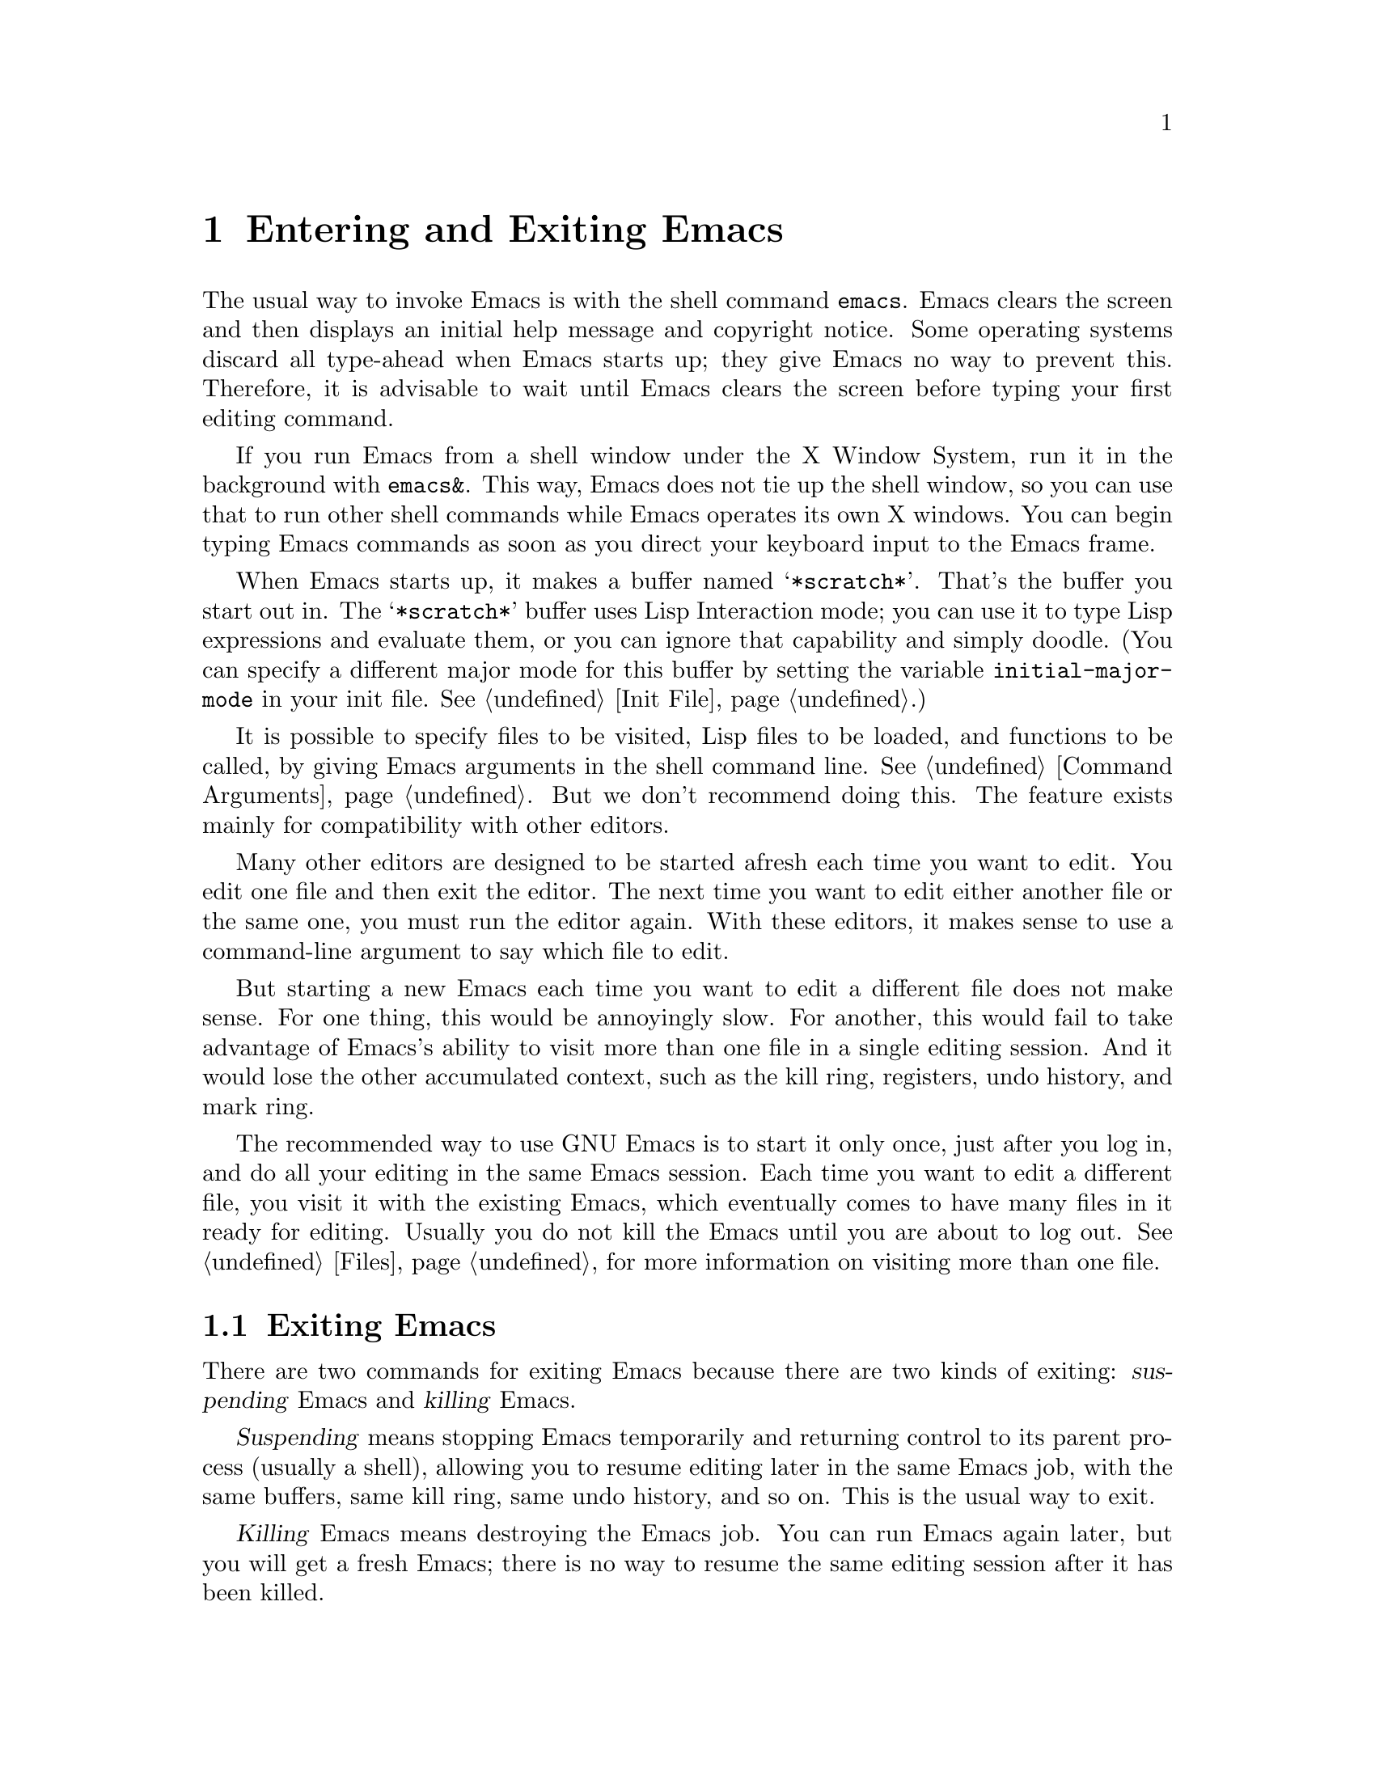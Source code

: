 @c This is part of the Emacs manual.
@c Copyright (C) 1985, 1986, 1987, 1993, 1994, 1995 Free Software Foundation, Inc.
@c See file emacs.texi for copying conditions.
@node Entering Emacs, Exiting, Text Characters, Top
@chapter Entering and Exiting Emacs
@cindex entering Emacs
@cindex starting Emacs 

  The usual way to invoke Emacs is with the shell command @command{emacs}.
Emacs clears the screen and then displays an initial help message and
copyright notice.  Some operating systems discard all type-ahead when
Emacs starts up; they give Emacs no way to prevent this.  Therefore, it
is advisable to wait until Emacs clears the screen before typing your
first editing command.

  If you run Emacs from a shell window under the X Window System, run it
in the background with @command{emacs&}.  This way, Emacs does not tie up
the shell window, so you can use that to run other shell commands while
Emacs operates its own X windows.  You can begin typing Emacs commands
as soon as you direct your keyboard input to the Emacs frame.

@vindex initial-major-mode
  When Emacs starts up, it makes a buffer named @samp{*scratch*}.
That's the buffer you start out in.  The @samp{*scratch*} buffer uses Lisp
Interaction mode; you can use it to type Lisp expressions and evaluate
them, or you can ignore that capability and simply doodle.  (You can
specify a different major mode for this buffer by setting the variable
@code{initial-major-mode} in your init file.  @xref{Init File}.)

  It is possible to specify files to be visited, Lisp files to be
loaded, and functions to be called, by giving Emacs arguments in the
shell command line.  @xref{Command Arguments}.  But we don't recommend
doing this.  The feature exists mainly for compatibility with other
editors.

  Many other editors are designed to be started afresh each time you
want to edit.  You edit one file and then exit the editor.  The next
time you want to edit either another file or the same one, you must run
the editor again.  With these editors, it makes sense to use a
command-line argument to say which file to edit.

  But starting a new Emacs each time you want to edit a different file
does not make sense.  For one thing, this would be annoyingly slow.
For another, this would fail to take advantage of Emacs's ability to
visit more than one file in a single editing session.  And it would
lose the other accumulated context, such as the kill ring, registers,
undo history, and mark ring.

  The recommended way to use GNU Emacs is to start it only once, just
after you log in, and do all your editing in the same Emacs session.
Each time you want to edit a different file, you visit it with the
existing Emacs, which eventually comes to have many files in it ready
for editing.  Usually you do not kill the Emacs until you are about to
log out.  @xref{Files}, for more information on visiting more than one
file.

@node Exiting, Basic, Entering Emacs, Top
@section Exiting Emacs
@cindex exiting
@cindex killing Emacs
@cindex suspending
@cindex leaving Emacs
@cindex quitting Emacs

  There are two commands for exiting Emacs because there are two kinds
of exiting: @dfn{suspending} Emacs and @dfn{killing} Emacs.

  @dfn{Suspending} means stopping Emacs temporarily and returning
control to its parent process (usually a shell), allowing you to resume
editing later in the same Emacs job, with the same buffers, same kill
ring, same undo history, and so on.  This is the usual way to exit.

  @dfn{Killing} Emacs means destroying the Emacs job.  You can run Emacs
again later, but you will get a fresh Emacs; there is no way to resume
the same editing session after it has been killed.

@table @kbd
@item C-z
Suspend Emacs (@code{suspend-emacs}) or iconify a frame
(@code{iconify-or-deiconify-frame}).
@item C-x C-c
Kill Emacs (@code{save-buffers-kill-emacs}).
@end table

@kindex C-z
@findex suspend-emacs
  To suspend Emacs, type @kbd{C-z} (@code{suspend-emacs}).  This takes
you back to the shell from which you invoked Emacs.  You can resume
Emacs with the shell command @command{%emacs} in most common shells.

  On systems that do not support suspending programs, @kbd{C-z} starts
an inferior shell that communicates directly with the terminal.
Emacs waits until you exit the subshell.  (The way to do that is
probably with @kbd{C-d} or @command{exit}, but it depends on which shell
you use.)  The only way on these systems to get back to the shell from
which Emacs was run (to log out, for example) is to kill Emacs.

  Suspending also fails if you run Emacs under a shell that doesn't
support suspending programs, even if the system itself does support it.
In such a case, you can set the variable @code{cannot-suspend} to a
non-@code{nil} value to force @kbd{C-z} to start an inferior shell.
(One might also describe Emacs's parent shell as ``inferior'' for
failing to support job control properly, but that is a matter of taste.)

  When Emacs communicates directly with an X server and creates its own
dedicated X windows, @kbd{C-z} has a different meaning.  Suspending an
application that uses its own X windows is not meaningful or useful.
Instead, @kbd{C-z} runs the command @code{iconify-or-deiconify-frame},
which temporarily closes up the selected Emacs frame (@pxref{Frames}).
The way to get back to a shell window is with the window manager.

@kindex C-x C-c
@findex save-buffers-kill-emacs
  To kill Emacs, type @kbd{C-x C-c} (@code{save-buffers-kill-emacs}).  A
two-character key is used for this to make it harder to type.  This
command first offers to save any modified file-visiting buffers.  If you
do not save them all, it asks for reconfirmation with @kbd{yes} before
killing Emacs, since any changes not saved will be lost forever.  Also,
if any subprocesses are still running, @kbd{C-x C-c} asks for
confirmation about them, since killing Emacs will kill the subprocesses
immediately.

@vindex confirm-kill-emacs
  If the value of the variable @code{confirm-kill-emacs} is
non-@code{nil}, @kbd{C-x C-c} assumes that its value is a predicate
function, and calls that function.  If the result is non-@code{nil}, the
session is killed, otherwise Emacs continues to run.  One convenient
function to use as the value of @code{confirm-kill-emacs} is the
function @code{yes-or-no-p}.  The default value of
@code{confirm-kill-emacs} is @code{nil}.

  There is no way to restart an Emacs session once you have killed it.
You can, however, arrange for Emacs to record certain session
information, such as which files are visited, when you kill it, so that
the next time you restart Emacs it will try to visit the same files and
so on.  @xref{Saving Emacs Sessions}.

  The operating system usually listens for certain special characters
whose meaning is to kill or suspend the program you are running.
@b{This operating system feature is turned off while you are in Emacs.}
The meanings of @kbd{C-z} and @kbd{C-x C-c} as keys in Emacs were
inspired by the use of @kbd{C-z} and @kbd{C-c} on several operating
systems as the characters for stopping or killing a program, but that is
their only relationship with the operating system.  You can customize
these keys to run any commands of your choice (@pxref{Keymaps}).
